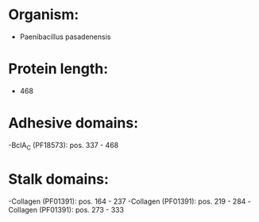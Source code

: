 * Organism:
- Paenibacillus pasadenensis
* Protein length:
- 468
* Adhesive domains:
-BclA_C (PF18573): pos. 337 - 468
* Stalk domains:
-Collagen (PF01391): pos. 164 - 237
-Collagen (PF01391): pos. 219 - 284
-Collagen (PF01391): pos. 273 - 333


